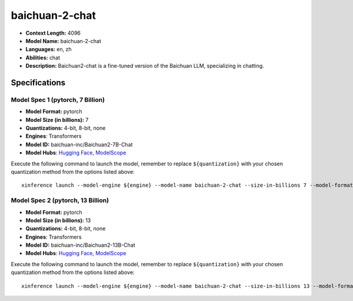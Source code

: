 .. _models_llm_baichuan-2-chat:

========================================
baichuan-2-chat
========================================

- **Context Length:** 4096
- **Model Name:** baichuan-2-chat
- **Languages:** en, zh
- **Abilities:** chat
- **Description:** Baichuan2-chat is a fine-tuned version of the Baichuan LLM, specializing in chatting.

Specifications
^^^^^^^^^^^^^^


Model Spec 1 (pytorch, 7 Billion)
++++++++++++++++++++++++++++++++++++++++

- **Model Format:** pytorch
- **Model Size (in billions):** 7
- **Quantizations:** 4-bit, 8-bit, none
- **Engines**: Transformers
- **Model ID:** baichuan-inc/Baichuan2-7B-Chat
- **Model Hubs**:  `Hugging Face <https://huggingface.co/baichuan-inc/Baichuan2-7B-Chat>`__, `ModelScope <https://modelscope.cn/models/baichuan-inc/Baichuan2-7B-Chat>`__

Execute the following command to launch the model, remember to replace ``${quantization}`` with your
chosen quantization method from the options listed above::

   xinference launch --model-engine ${engine} --model-name baichuan-2-chat --size-in-billions 7 --model-format pytorch --quantization ${quantization}


Model Spec 2 (pytorch, 13 Billion)
++++++++++++++++++++++++++++++++++++++++

- **Model Format:** pytorch
- **Model Size (in billions):** 13
- **Quantizations:** 4-bit, 8-bit, none
- **Engines**: Transformers
- **Model ID:** baichuan-inc/Baichuan2-13B-Chat
- **Model Hubs**:  `Hugging Face <https://huggingface.co/baichuan-inc/Baichuan2-13B-Chat>`__, `ModelScope <https://modelscope.cn/models/baichuan-inc/Baichuan2-13B-Chat>`__

Execute the following command to launch the model, remember to replace ``${quantization}`` with your
chosen quantization method from the options listed above::

   xinference launch --model-engine ${engine} --model-name baichuan-2-chat --size-in-billions 13 --model-format pytorch --quantization ${quantization}

